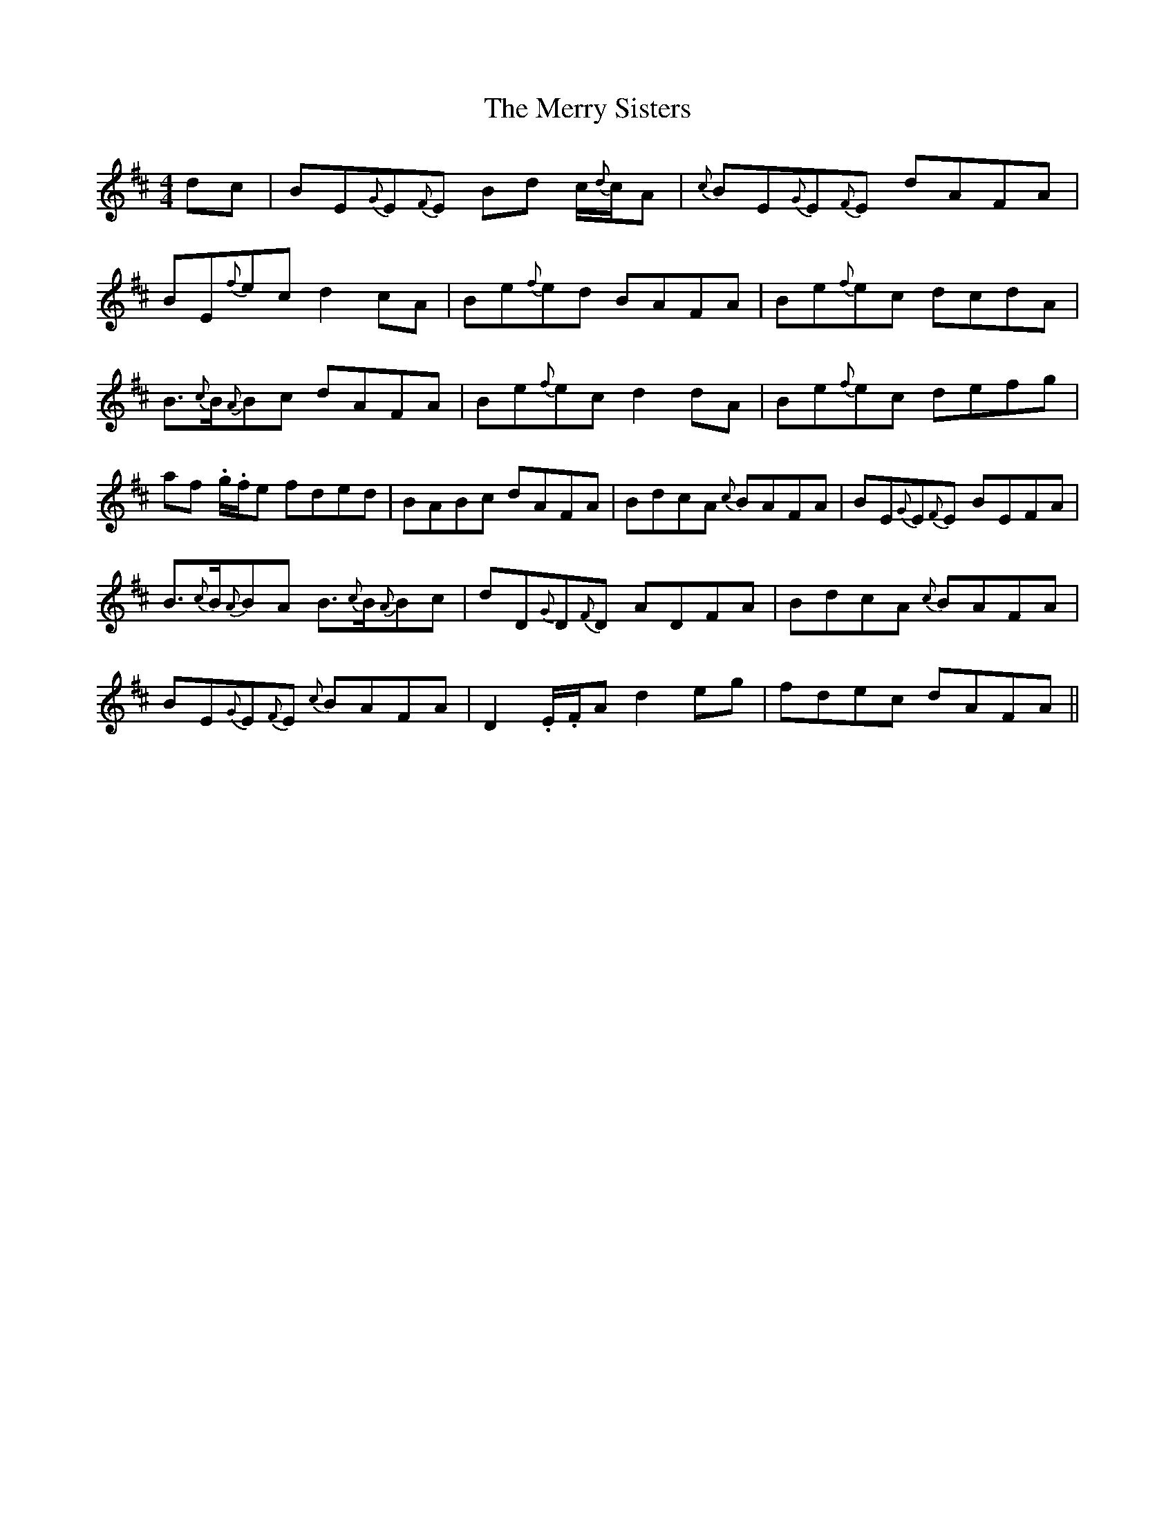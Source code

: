 X: 26425
T: Merry Sisters, The
R: reel
M: 4/4
K: Edorian
dc|BE{G}E{F}E Bd c/{d}c/A|{c}BE{G}E{F}E dAFA|
BE{f}ec d2cA|Be{f}ed BAFA|Be{f}ec dcdA|
B3/2{c}B/{A}Bc dAFA|Be{f}ec d2dA|Be{f}ec defg|
af .g/.f/e fded|BABc dAFA|BdcA {c}BAFA|BE{G}E{F}E BEFA|
B3/2{c}B/{A}BA B3/2{c}B/{A}Bc|dD{G}D{F}D ADFA|BdcA {c}BAFA|
BE{G}E{F}E {c}BAFA|D2.E/.F/A d2eg|fdec dAFA||

